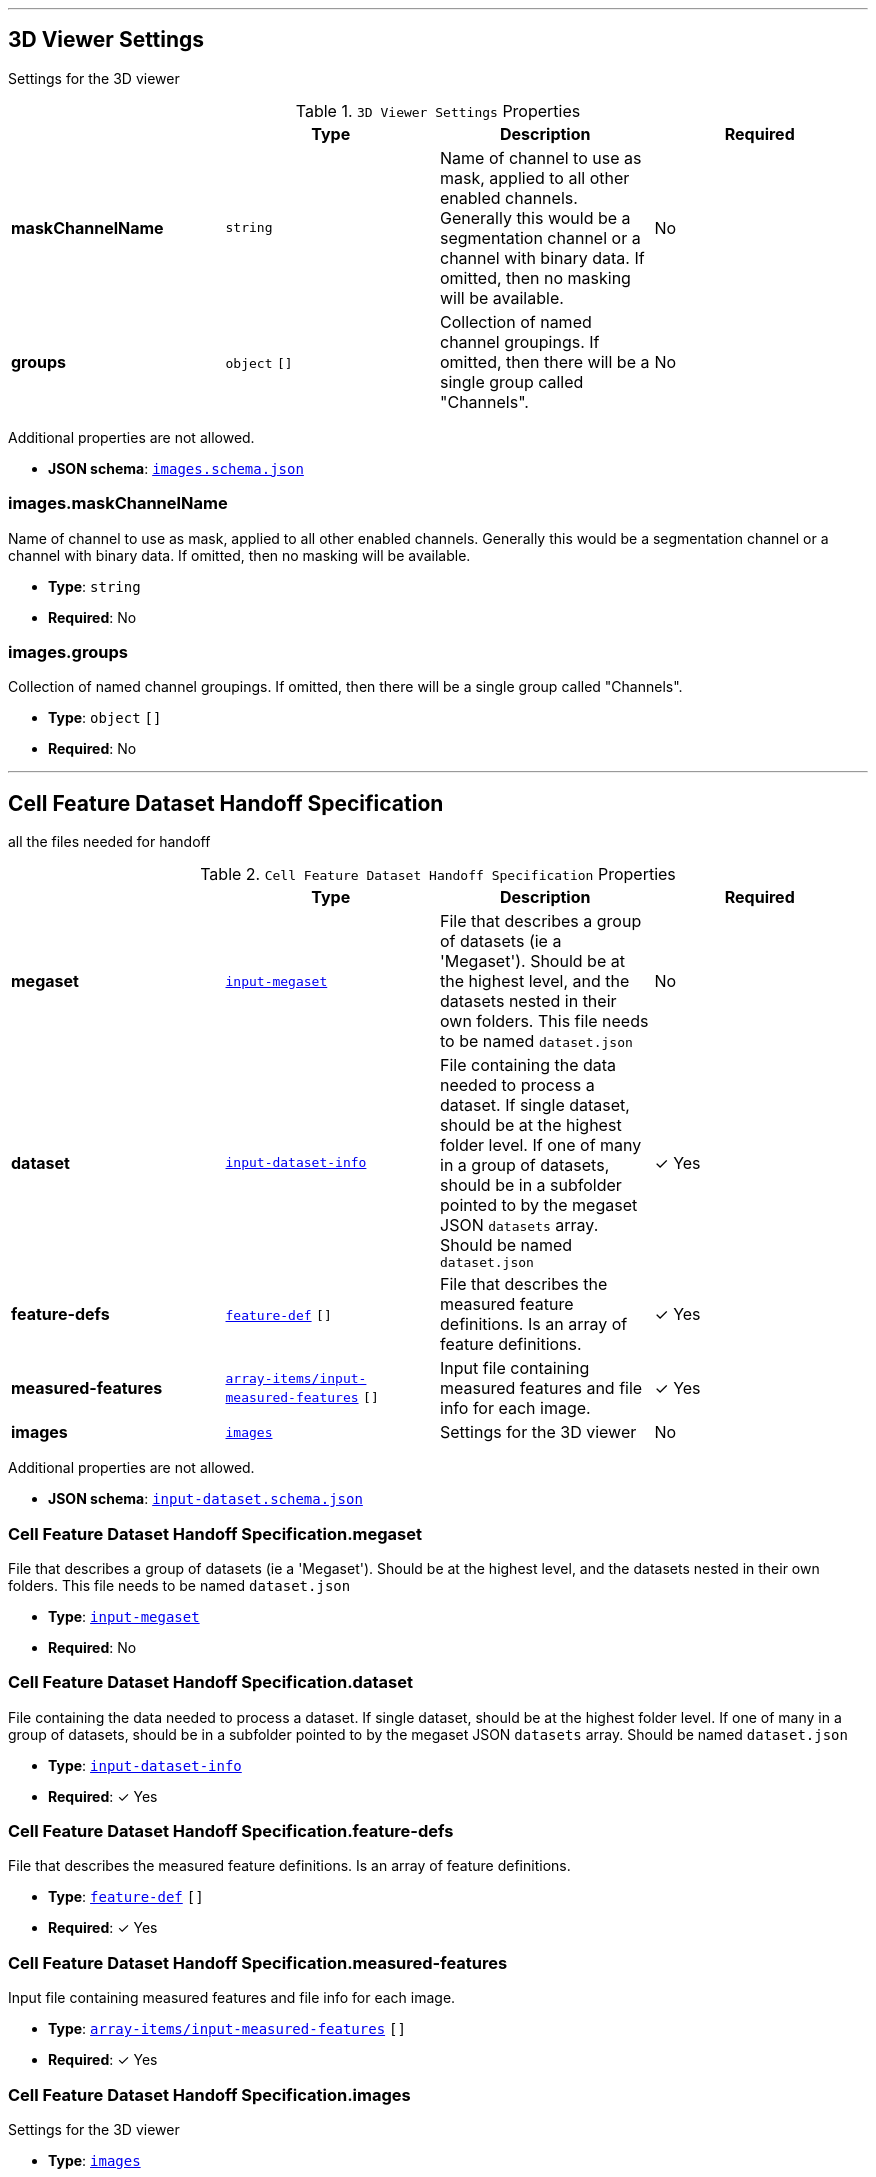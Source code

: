 

'''
[#reference-images]
== 3D Viewer Settings

Settings for the 3D viewer

.`3D Viewer Settings` Properties
|===
|   |Type|Description|Required

|**maskChannelName**
|`string`
|Name of channel to use as mask, applied to all other enabled channels. Generally this would be a segmentation channel or a channel with binary data.  If omitted, then no masking will be available.
|No

|**groups**
|`object` `[]`
|Collection of named channel groupings. If omitted, then there will be a single group called "Channels".
|No

|===

Additional properties are not allowed.

* **JSON schema**: <<schema-reference-images,`images.schema.json`>>

=== images.maskChannelName

Name of channel to use as mask, applied to all other enabled channels. Generally this would be a segmentation channel or a channel with binary data.  If omitted, then no masking will be available.

* **Type**: `string`
* **Required**: No

=== images.groups

Collection of named channel groupings. If omitted, then there will be a single group called "Channels".

* **Type**: `object` `[]`
* **Required**: No






'''
[#reference-cell-feature-dataset-handoff-specification]
== Cell Feature Dataset Handoff Specification

all the files needed for handoff

.`Cell Feature Dataset Handoff Specification` Properties
|===
|   |Type|Description|Required

|**megaset**
|<<reference-input-megaset,`input-megaset`>>
|File that describes a group of datasets (ie a 'Megaset'). Should be at the highest level, and the datasets nested in their own folders. This file needs to be named `dataset.json`
|No

|**dataset**
|<<reference-input-dataset-info,`input-dataset-info`>>
|File containing the data needed to process a dataset. If single dataset, should be at the highest folder level. If one of many in a group of datasets, should be in a subfolder pointed to by the megaset JSON `datasets` array. Should be named `dataset.json`
| &#10003; Yes

|**feature-defs**
|<<reference-feature-def,`feature-def`>> `[]`
|File that describes the measured feature definitions. Is an array of feature definitions.
| &#10003; Yes

|**measured-features**
|<<reference-array-items/input-measured-features,`array-items/input-measured-features`>> `[]`
|Input file containing measured features and file info for each image.
| &#10003; Yes

|**images**
|<<reference-images,`images`>>
|Settings for the 3D viewer
|No

|===

Additional properties are not allowed.

* **JSON schema**: <<schema-reference-cell-feature-dataset-handoff-specification,`input-dataset.schema.json`>>

=== Cell Feature Dataset Handoff Specification.megaset

File that describes a group of datasets (ie a 'Megaset'). Should be at the highest level, and the datasets nested in their own folders. This file needs to be named `dataset.json`

* **Type**: <<reference-input-megaset,`input-megaset`>>
* **Required**: No

=== Cell Feature Dataset Handoff Specification.dataset

File containing the data needed to process a dataset. If single dataset, should be at the highest folder level. If one of many in a group of datasets, should be in a subfolder pointed to by the megaset JSON `datasets` array. Should be named `dataset.json`

* **Type**: <<reference-input-dataset-info,`input-dataset-info`>>
* **Required**:  &#10003; Yes

=== Cell Feature Dataset Handoff Specification.feature-defs

File that describes the measured feature definitions. Is an array of feature definitions.

* **Type**: <<reference-feature-def,`feature-def`>> `[]`
* **Required**:  &#10003; Yes

=== Cell Feature Dataset Handoff Specification.measured-features

Input file containing measured features and file info for each image.

* **Type**: <<reference-array-items/input-measured-features,`array-items/input-measured-features`>> `[]`
* **Required**:  &#10003; Yes

=== Cell Feature Dataset Handoff Specification.images

Settings for the 3D viewer

* **Type**: <<reference-images,`images`>>
* **Required**: No




'''
[#reference-array-items/dataset-link]
== Dataset Link

Schema for each single dataset

.`Dataset Link` Properties
|===
|   |Type|Description|Required

|**date**
|`string`
|Date of the dataset release
| &#10003; Yes

|**title**
|`string`
|
| &#10003; Yes

|**link**
|`string`
|
| &#10003; Yes

|===

Additional properties are not allowed.

* **JSON schema**: <<schema-reference-array-items/dataset-link,`array-items/dataset-link.schema.json`>>

=== array-items/dataset-link.date

Date of the dataset release

* **Type**: `string`
* **Required**:  &#10003; Yes

=== array-items/dataset-link.title

* **Type**: `string`
* **Required**:  &#10003; Yes

=== array-items/dataset-link.link

* **Type**: `string`
* **Required**:  &#10003; Yes




'''
[#reference-array-items/discrete-feature-option]
== Discrete feature option

Schema for each category in a discrete feature

.`Discrete feature option` Properties
|===
|   |Type|Description|Required

|**color**
|`string`
|Hex string
| &#10003; Yes

|**name**
|`string`
|Display name for the option. Doesn't have to be unique, but if it's not unique, `key` is required.
| &#10003; Yes

|**key**
|`string`
|unique key for the option.
|No

|===

Additional properties are not allowed.

* **JSON schema**: <<schema-reference-array-items/discrete-feature-option,`array-items/discrete-feature-option.schema.json`>>

=== array-items/discrete-feature-option.color

Hex string

* **Type**: `string`
* **Required**:  &#10003; Yes

=== array-items/discrete-feature-option.name

Display name for the option. Doesn't have to be unique, but if it's not unique, `key` is required.

* **Type**: `string`
* **Required**:  &#10003; Yes

=== array-items/discrete-feature-option.key

unique key for the option.

* **Type**: `string`
* **Required**: No




'''
[#reference-discrete-feature-options]
== Discrete feature options

Mapping of numeral key in the analysis to category names. There should be one key value pair for each category of a discrete feature. For example, if the feature is a boolean, and the numeral data is either `0` or `1`, there should be two option mappings.

Mapping interface: `{  [ key: **^\d{1,}$** ]: array-items/discrete-feature-option }`

.`array-items/discrete-feature-option` Properties
|===
|   |Type|Description|Required

|**color**
|`string`
|Hex string
| &#10003; Yes

|**name**
|`string`
|Display name for the option. Doesn't have to be unique, but if it's not unique, `key` is required.
| &#10003; Yes

|**key**
|`string`
|unique key for the option.
|No

|===

Additional properties are allowed.

* **JSON schema**: <<schema-reference-discrete-feature-options,`discrete-feature-options.schema.json`>>




'''
[#reference-array]
== Feature data order

Ordered array of feature keys for packing and unpacking data

* **Type**: `string`
* **JSON schema**: <<schema-reference-array,`definitions.schema.json`>>



'''
[#reference-feature-def]
== Feature Definition

Definition of a measured features in the dataset. Feature definitions file is an array of these objects.

.`Feature Definition` Properties
|===
|   |Type|Description|Required

|**displayName**
|`string`
|Human readable name
| &#10003; Yes

|**description**
|`string`
|Description of how the data was collected/measured
| &#10003; Yes

|**tooltip**
|`string`
|Shorter version of description
| &#10003; Yes

|**unit**
|`string`
|unit of measurement
| &#10003; Yes

|**key**
|`string`
|Id of the feature
| &#10003; Yes

|**discrete**
|`boolean`
|Whether it's a continuous measurement or not
| &#10003; Yes

|**options**
|<<reference-discrete-feature-options,`discrete-feature-options`>>
|Mapping of numeral key in the analysis to category names. There should be one key value pair for each category of a discrete feature. For example, if the feature is a boolean, and the numeral data is either `0` or `1`, there should be two option mappings.
|No

|===

Additional properties are not allowed.

* **JSON schema**: <<schema-reference-feature-def,`feature-def.schema.json`>>

=== feature-def.displayName

Human readable name

* **Type**: `string`
* **Required**:  &#10003; Yes

=== feature-def.description

Description of how the data was collected/measured

* **Type**: `string`
* **Required**:  &#10003; Yes

=== feature-def.tooltip

Shorter version of description

* **Type**: `string`
* **Required**:  &#10003; Yes

=== feature-def.unit

unit of measurement

* **Type**: `string`
* **Required**:  &#10003; Yes

=== feature-def.key

Id of the feature

* **Type**: `string`
* **Required**:  &#10003; Yes

=== feature-def.discrete

Whether it's a continuous measurement or not

* **Type**: `boolean`
* **Required**:  &#10003; Yes

=== feature-def.options

Mapping of numeral key in the analysis to category names. There should be one key value pair for each category of a discrete feature. For example, if the feature is a boolean, and the numeral data is either `0` or `1`, there should be two option mappings.

* **Type**: <<reference-discrete-feature-options,`discrete-feature-options`>>
* **Required**: No






'''
[#reference-array]
== Feature display order

Ordered array of feature keys for display on front end

* **Type**: `string`
* **JSON schema**: <<schema-reference-array,`definitions.schema.json`>>



'''
[#reference-input-dataset-info]
== Input dataset info `dataset.json`

File containing the data needed to process a dataset. If single dataset, should be at the highest folder level. If one of many in a group of datasets, should be in a subfolder pointed to by the megaset JSON `datasets` array. Should be named `dataset.json`

.`Input dataset info `dataset.json`` Properties
|===
|   |Type|Description|Required

|**title**
|`string`
|Display name of dataset.
| &#10003; Yes

|**name**
|`string`
|Name of the group (no version number). Lowercase with underscores.
| &#10003; Yes

|**version**
|`string`
|Version year and number
| &#10003; Yes

|**description**
|`string`
|Description of the dataset
| &#10003; Yes

|**image**
|`string`
|Relative path to the dataset card image file, including filename.
| &#10003; Yes

|**link**
|`string`
|Link to website displaying the dataset
|No

|**userData**
|<<reference-userdata,`userData`>>
|Optional display data
|No

|**production**
|`boolean`
|Whether this dataset should be shown in production
|No

|**featuresDataPath**
|`string`
|Relative path to the per cell data json, including filename.
| &#10003; Yes

|**featureDefsPath**
|`string`
|Relative path to the feature definition file, including filename.
|No

|**viewerSettingsPath**
|`string`
|Relative path to image per-channel settings file for the 3d viewer, including filename.
| &#10003; Yes

|**albumPath**
|`string`
|Relative path to the album file.
| &#10003; Yes

|**thumbnailRoot**
|`string`
|Root url for thumbnail images
| &#10003; Yes

|**downloadRoot**
|`string`
|Root url for downloading cell data
| &#10003; Yes

|**volumeViewerDataRoot**
|`string`
|Root url for 3d images
| &#10003; Yes

|**xAxis**
|<<reference-selection-settings,`selection-settings`>>
|
| &#10003; Yes

|**yAxis**
|<<reference-selection-settings,`selection-settings`>>
|
| &#10003; Yes

|**colorBy**
|<<reference-selection-settings,`selection-settings`>>
|
| &#10003; Yes

|**groupBy**
|<<reference-selection-settings,`selection-settings`>>
|
| &#10003; Yes

|**featuresDisplayOrder**
|`string` `[]`
|Ordered array of feature keys for display on front end
| &#10003; Yes

|**featuresDataOrder**
|`string` `[]`
|Ordered array of feature keys for packing and unpacking data
| &#10003; Yes

|**datasetLinks**
|<<reference-array-items/dataset-link,`array-items/dataset-link`>> `[]`
|Array of dataset links
|No

|===

Additional properties are not allowed.

* **JSON schema**: <<schema-reference-input-dataset-info,`input-dataset-info.schema.json`>>

=== input-dataset-info.title

Display name of dataset.

* **Type**: `string`
* **Required**:  &#10003; Yes

=== input-dataset-info.name

Name of the group (no version number). Lowercase with underscores.

* **Type**: `string`
* **Required**:  &#10003; Yes

=== input-dataset-info.version

Version year and number

* **Type**: `string`
* **Required**:  &#10003; Yes

=== input-dataset-info.description

Description of the dataset

* **Type**: `string`
* **Required**:  &#10003; Yes

=== input-dataset-info.image

Relative path to the dataset card image file, including filename.

* **Type**: `string`
* **Required**:  &#10003; Yes

=== input-dataset-info.link

Link to website displaying the dataset

* **Type**: `string`
* **Required**: No

=== input-dataset-info.userData

Optional display data

* **Type**: <<reference-userdata,`userData`>>
* **Required**: No

=== input-dataset-info.production

Whether this dataset should be shown in production

* **Type**: `boolean`
* **Required**: No

=== input-dataset-info.featuresDataPath

Relative path to the per cell data json, including filename.

* **Type**: `string`
* **Required**:  &#10003; Yes

=== input-dataset-info.featureDefsPath

Relative path to the feature definition file, including filename.

* **Type**: `string`
* **Required**: No

=== input-dataset-info.viewerSettingsPath

Relative path to image per-channel settings file for the 3d viewer, including filename.

* **Type**: `string`
* **Required**:  &#10003; Yes

=== input-dataset-info.albumPath

Relative path to the album file.

* **Type**: `string`
* **Required**:  &#10003; Yes

=== input-dataset-info.thumbnailRoot

Root url for thumbnail images

* **Type**: `string`
* **Required**:  &#10003; Yes

=== input-dataset-info.downloadRoot

Root url for downloading cell data

* **Type**: `string`
* **Required**:  &#10003; Yes

=== input-dataset-info.volumeViewerDataRoot

Root url for 3d images

* **Type**: `string`
* **Required**:  &#10003; Yes

=== input-dataset-info.xAxis

* **Type**: <<reference-selection-settings,`selection-settings`>>
* **Required**:  &#10003; Yes

=== input-dataset-info.yAxis

* **Type**: <<reference-selection-settings,`selection-settings`>>
* **Required**:  &#10003; Yes

=== input-dataset-info.colorBy

* **Type**: <<reference-selection-settings,`selection-settings`>>
* **Required**:  &#10003; Yes

=== input-dataset-info.groupBy

* **Type**: <<reference-selection-settings,`selection-settings`>>
* **Required**:  &#10003; Yes

=== input-dataset-info.featuresDisplayOrder

Ordered array of feature keys for display on front end

* **Type**: `string` `[]`
* **Required**:  &#10003; Yes

=== input-dataset-info.featuresDataOrder

Ordered array of feature keys for packing and unpacking data

* **Type**: `string` `[]`
* **Required**:  &#10003; Yes

=== input-dataset-info.datasetLinks

Array of dataset links

* **Type**: <<reference-array-items/dataset-link,`array-items/dataset-link`>> `[]`
* **Required**: No




'''
[#reference-array]
== Input datasets

Array of subfolder names that point to each dataset in the group. Each subfolder should contain their own `dataset.json`.

* **Type**: `string`
* **JSON schema**: <<schema-reference-array,`definitions.schema.json`>>



'''
[#reference-input-megaset]
== Input Megaset `dataset.json`

File that describes a group of datasets (ie a 'Megaset'). Should be at the highest level, and the datasets nested in their own folders. This file needs to be named `dataset.json`

.`Input Megaset `dataset.json`` Properties
|===
|   |Type|Description|Required

|**title**
|`string`
|Display name of dataset group.
| &#10003; Yes

|**name**
|`string`
|Name of the group (no version number). Lowercase with underscores.
| &#10003; Yes

|**datasets**
|`string` `[]`
|Array of subfolder names that point to each dataset in the group. Each subfolder should contain their own `dataset.json`.
| &#10003; Yes

|**dateCreated**
|`string`
|Format: Month Day, Year. If it's not specified, the date will be set to the upload date. 
|No

|**publications**
|<<reference-publication,`publication`>> `[]`
|Publications associated with the group
|No

|===

Additional properties are not allowed.

* **JSON schema**: <<schema-reference-input-megaset,`input-megaset.schema.json`>>

=== input-megaset.title

Display name of dataset group.

* **Type**: `string`
* **Required**:  &#10003; Yes

=== input-megaset.name

Name of the group (no version number). Lowercase with underscores.

* **Type**: `string`
* **Required**:  &#10003; Yes

=== input-megaset.datasets

Array of subfolder names that point to each dataset in the group. Each subfolder should contain their own `dataset.json`.

* **Type**: `string` `[]`
* **Required**:  &#10003; Yes

=== input-megaset.dateCreated

Format: Month Day, Year. If it's not specified, the date will be set to the upload date. 

* **Type**: `string`
* **Required**: No

=== input-megaset.publications

Publications associated with the group

* **Type**: <<reference-publication,`publication`>> `[]`
* **Required**: No




'''
[#reference-input-measured-features-doc]
== measured features JSON

Input file containing measured features and file info for each image.

* **Type**: <<reference-array-items/input-measured-features,`array-items/input-measured-features`>>
* **JSON schema**: <<schema-reference-input-measured-features-doc,`input-measured-features-doc.schema.json`>>



'''
[#reference-publication]
== Publication

Publication data

.`Publication` Properties
|===
|   |Type|Description|Required

|**title**
|`string`
|Article title
|No

|**url**
|`string`
|Article link
|No

|**citation**
|`string`
|Article journal and date
|No

|===

Additional properties are not allowed.

* **JSON schema**: <<schema-reference-publication,`definitions.schema.json`>>

=== publication.title

Article title

* **Type**: `string`
* **Required**: No

=== publication.url

Article link

* **Type**: `string`
* **Required**: No

=== publication.citation

Article journal and date

* **Type**: `string`
* **Required**: No






'''
[#reference-selection-settings]
== Selection settings

.`Selection settings` Properties
|===
|   |Type|Description|Required

|**default**
|`string`
|Default feature key for the setting
| &#10003; Yes

|**exclude**
|`string` `[]`
|Optional list of feature keys to exclude
|No

|===

Additional properties are not allowed.

* **JSON schema**: <<schema-reference-selection-settings,`definitions.schema.json`>>

=== selection-settings.default

Default feature key for the setting

* **Type**: `string`
* **Required**:  &#10003; Yes

=== selection-settings.exclude

Optional list of feature keys to exclude

* **Type**: `string` `[]`
* **Required**: No




'''
[#reference-array-items/input-measured-features]
== The measured features and fileInfo for one image

Per data point object. The measured features JSON is an array of these objects.

.`The measured features and fileInfo for one image` Properties
|===
|   |Type|Description|Required

|**file_info**
|`(string or object)[7-8]`
|Ordered array of file info: [id, parentId, id of default group, thumbnail path, volume viewer path, parent thumbnail path, parent volume viewer path]. Any of these can be empty strings if they aren't applicable, but the array needs to be at least 7 items long (8 if including the translation and rotation)
| &#10003; Yes

|**features**
|`(number or string)[]`
|Ordered array of measured features. Needs to match the order of featuresDataOrder
| &#10003; Yes

|===

Additional properties are not allowed.

* **JSON schema**: <<schema-reference-array-items/input-measured-features,`array-items/input-measured-features.schema.json`>>

=== array-items/input-measured-features.file_info

Ordered array of file info: [id, parentId, id of default group, thumbnail path, volume viewer path, parent thumbnail path, parent volume viewer path]. Any of these can be empty strings if they aren't applicable, but the array needs to be at least 7 items long (8 if including the translation and rotation)

* **Type**: `(string or object)[7-8]`
** Each element in the array must be one of the following values:
* **Required**:  &#10003; Yes

=== array-items/input-measured-features.features

Ordered array of measured features. Needs to match the order of featuresDataOrder

* **Type**: `(number or string)[]`
** Each element in the array must be one of the following values:
* **Required**:  &#10003; Yes




'''
[#reference-userdata]
== User data

Optional display data

Additional properties are allowed.

* **JSON schema**: <<schema-reference-userdata,`definitions.schema.json`>>


